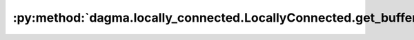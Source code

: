 :py:method:`dagma.locally_connected.LocallyConnected.get_buffer`
=============================================================
.. py:method:: get_buffer(target: str) -> torch.Tensor

   Returns the buffer given by ``target`` if it exists,
   otherwise throws an error.

   See the docstring for ``get_submodule`` for a more detailed
   explanation of this method's functionality as well as how to
   correctly specify ``target``.

   :param target: The fully-qualified string name of the buffer
                  to look for. (See ``get_submodule`` for how to specify a
                  fully-qualified string.)

   :returns: The buffer referenced by ``target``
   :rtype: torch.Tensor

   :raises AttributeError: If the target string references an invalid
       path or resolves to something that is not a
       buffer

